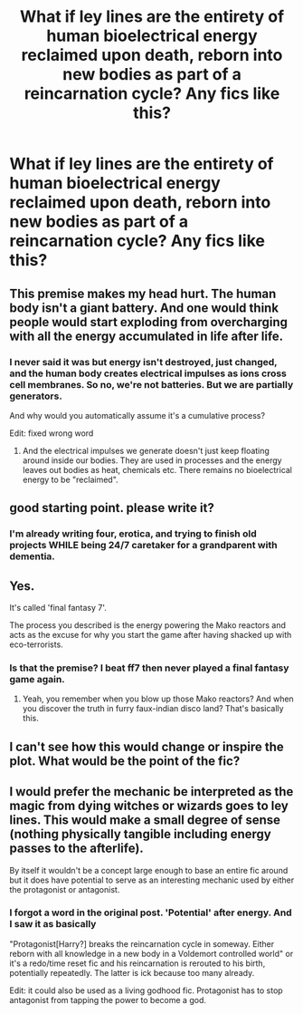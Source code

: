 #+TITLE: What if ley lines are the entirety of human bioelectrical energy reclaimed upon death, reborn into new bodies as part of a reincarnation cycle? Any fics like this?

* What if ley lines are the entirety of human bioelectrical energy reclaimed upon death, reborn into new bodies as part of a reincarnation cycle? Any fics like this?
:PROPERTIES:
:Author: viol8er
:Score: 8
:DateUnix: 1457667823.0
:DateShort: 2016-Mar-11
:FlairText: Request
:END:

** This premise makes my head hurt. The human body isn't a giant battery. And one would think people would start exploding from overcharging with all the energy accumulated in life after life.
:PROPERTIES:
:Author: Krististrasza
:Score: 5
:DateUnix: 1457698028.0
:DateShort: 2016-Mar-11
:END:

*** I never said it was but energy isn't destroyed, just changed, and the human body creates electrical impulses as ions cross cell membranes. So no, we're not batteries. But we are partially generators.

And why would you automatically assume it's a cumulative process?

Edit: fixed wrong word
:PROPERTIES:
:Author: viol8er
:Score: 3
:DateUnix: 1457707374.0
:DateShort: 2016-Mar-11
:END:

**** And the electrical impulses we generate doesn't just keep floating around inside our bodies. They are used in processes and the energy leaves out bodies as heat, chemicals etc. There remains no bioelectrical energy to be "reclaimed".
:PROPERTIES:
:Author: Krististrasza
:Score: 3
:DateUnix: 1457712613.0
:DateShort: 2016-Mar-11
:END:


** good starting point. please write it?
:PROPERTIES:
:Author: sfjoellen
:Score: 5
:DateUnix: 1457668083.0
:DateShort: 2016-Mar-11
:END:

*** I'm already writing four, erotica, and trying to finish old projects WHILE being 24/7 caretaker for a grandparent with dementia.
:PROPERTIES:
:Author: viol8er
:Score: 3
:DateUnix: 1457671386.0
:DateShort: 2016-Mar-11
:END:


** Yes.

It's called 'final fantasy 7'.

The process you described is the energy powering the Mako reactors and acts as the excuse for why you start the game after having shacked up with eco-terrorists.
:PROPERTIES:
:Author: darklooshkin
:Score: 2
:DateUnix: 1457699359.0
:DateShort: 2016-Mar-11
:END:

*** Is that the premise? I beat ff7 then never played a final fantasy game again.
:PROPERTIES:
:Author: viol8er
:Score: 2
:DateUnix: 1457707428.0
:DateShort: 2016-Mar-11
:END:

**** Yeah, you remember when you blow up those Mako reactors? And when you discover the truth in furry faux-indian disco land? That's basically this.
:PROPERTIES:
:Author: darklooshkin
:Score: 1
:DateUnix: 1457750709.0
:DateShort: 2016-Mar-12
:END:


** I can't see how this would change or inspire the plot. What would be the point of the fic?
:PROPERTIES:
:Author: Ch1pp
:Score: 2
:DateUnix: 1457727990.0
:DateShort: 2016-Mar-11
:END:


** I would prefer the mechanic be interpreted as the magic from dying witches or wizards goes to ley lines. This would make a small degree of sense (nothing physically tangible including energy passes to the afterlife).

By itself it wouldn't be a concept large enough to base an entire fic around but it does have potential to serve as an interesting mechanic used by either the protagonist or antagonist.
:PROPERTIES:
:Author: DZCreeper
:Score: 1
:DateUnix: 1457840685.0
:DateShort: 2016-Mar-13
:END:

*** I forgot a word in the original post. 'Potential' after energy. And I saw it as basically

"Protagonist[Harry?] breaks the reincarnation cycle in someway. Either reborn with all knowledge in a new body in a Voldemort controlled world" or it's a redo/time reset fic and his reincarnation is rerouted to his birth, potentially repeatedly. The latter is ick because too many already.

Edit: it could also be used as a living godhood fic. Protagonist has to stop antagonist from tapping the power to become a god.
:PROPERTIES:
:Author: viol8er
:Score: 1
:DateUnix: 1457848406.0
:DateShort: 2016-Mar-13
:END:

